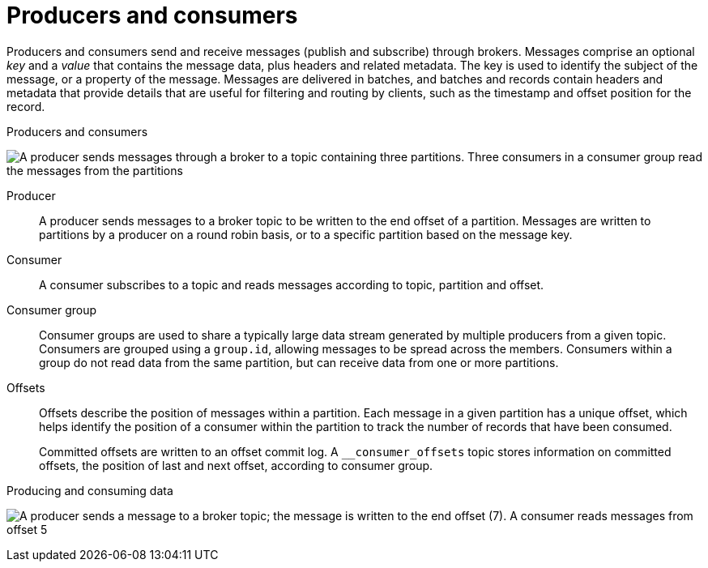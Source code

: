 :_mod-docs-content-type: CONCEPT

// This module is included in:
//
// overview/assembly-kafka-concepts.adoc

[id="kafka-concepts-producers-consumers_{context}"]
= Producers and consumers

[role="_abstract"]
Producers and consumers send and receive messages (publish and subscribe) through brokers.
Messages comprise an optional _key_ and a _value_ that contains the message data, plus headers and related metadata.
The key is used to identify the subject of the message, or a property of the message.
Messages are delivered in batches, and batches and records contain headers and metadata that provide details that are useful for filtering and routing by clients, such as the timestamp and offset position for the record.

.Producers and consumers

image:overview/kafka-concepts-producer-consumer.png[A producer sends messages through a broker to a topic containing three partitions. Three consumers in a consumer group read the messages from the partitions]

Producer:: A producer sends messages to a broker topic to be written to the end offset of a partition.
Messages are written to partitions by a producer on a round robin basis, or to a specific partition based on the message key.
Consumer:: A consumer subscribes to a topic and reads messages according to topic, partition and offset.
Consumer group:: Consumer groups are used to share a typically large data stream generated by multiple producers from a given topic.
Consumers are grouped using a `group.id`, allowing messages to be spread across the members.
Consumers within a group do not read data from the same partition, but can receive data from one or more partitions.
Offsets:: Offsets describe the position of messages within a partition.
Each message in a given partition has a unique offset, which helps identify the position of a consumer within the partition to track the number of records that have been consumed.
+
Committed offsets are written to an offset commit log.
A `__consumer_offsets` topic stores information on committed offsets, the position of last and next offset, according to consumer group.

.Producing and consuming data

image:overview/kafka-concepts-partitions.png[A producer sends a message to a broker topic; the message is written to the end offset (7). A consumer reads messages from offset 5]
